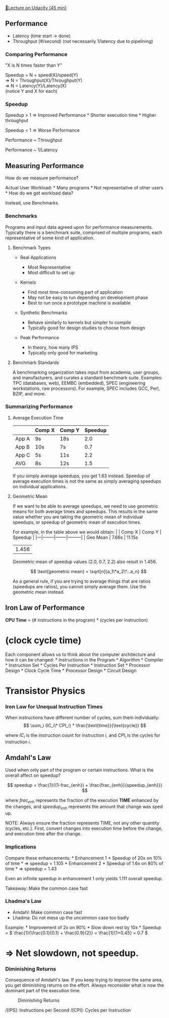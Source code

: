 [[https://classroom.udacity.com/courses/ud007/lessons/3650739106/concepts/last-viewed][🔗Lecture
on Udacity (45 min)]]

** Performance
   :PROPERTIES:
   :CUSTOM_ID: performance
   :END:

- Latency (time start \( \rightarrow \) done)
- Throughput (#/second) (not necessarily 1/latency due to pipelining)

*** Comparing Performance
    :PROPERTIES:
    :CUSTOM_ID: comparing-performance
    :END:
"X is N times faster than Y"

Speedup = N = speed(X)/speed(Y)\\
\( \Rightarrow \) N = Throughput(X)/Throughput(Y)\\
\( \Rightarrow \) N = Latency(Y)/Latency(X)\\
(notice Y and X for each)

*** Speedup
    :PROPERTIES:
    :CUSTOM_ID: speedup
    :END:
Speedup > 1 \( \Rightarrow \) Improved Performance * Shorter execution
time * Higher throughput

Speedup < 1 \( \Rightarrow \) Worse Performance

Performance ~ Throughput

Performance ~ 1/Latency

** Measuring Performance
   :PROPERTIES:
   :CUSTOM_ID: measuring-performance
   :END:
How do we measure performance?

Actual User Workload: * Many programs * Not representative of other
users * How do we get workload data?

Instead, use Benchmarks

*** Benchmarks
    :PROPERTIES:
    :CUSTOM_ID: benchmarks
    :END:
Programs and input data agreed upon for performance measurements.
Typically there is a benchmark suite, comprised of multiple programs,
each representative of some kind of application.

**** Benchmark Types
     :PROPERTIES:
     :CUSTOM_ID: benchmark-types
     :END:

- Real Applications

  - Most Representative
  - Most difficult to set up

- Kernels

  - Find most time-consuming part of application
  - May not be easy to run depending on development phase
  - Best to run once a prototype machine is available

- Synthetic Benchmarks

  - Behave similarly to kernels but simpler to compile
  - Typically good for design studies to choose from design

- Peak Performance

  - In theory, how many IPS
  - Typically only good for marketing

**** Benchmark Standards
     :PROPERTIES:
     :CUSTOM_ID: benchmark-standards
     :END:
A benchmarking organization takes input from academia, user groups, and
manufacturers, and curates a standard benchmark suite. Examples: TPC
(databases, web), EEMBC (embedded), SPEC (engineering workstations, raw
processors). For example, SPEC includes GCC, Perl, BZIP, and more.

*** Summarizing Performance
    :PROPERTIES:
    :CUSTOM_ID: summarizing-performance
    :END:
**** Average Execution Time
     :PROPERTIES:
     :CUSTOM_ID: average-execution-time
     :END:
|       | Comp X | Comp Y | Speedup |
|-------+--------+--------+---------|
| App A | 9s     | 18s    | 2.0     |
| App B | 10s    | 7s     | 0.7     |
| App C | 5s     | 11s    | 2.2     |
| AVG   | 8s     | 12s    | 1.5     |

If you simply average speedups, you get 1.63 instead. Speedup of average
execution times is not the same as simply averaging speedups on
individual applications.

**** Geometric Mean
     :PROPERTIES:
     :CUSTOM_ID: geometric-mean
     :END:
If we want to be able to average speedups, we need to use geometric
means for both average times and speedups. This results in the same
value whether you are taking the geometric mean of individual speedups,
or speedup of geometric mean of execution times.

For example, in the table above we would obtain: | | Comp X | Comp Y |
Speedup | |---|--------|--------|---------| | Geo Mean | 7.66s | 11.15s
| 1.456 |

Geometric mean of speedup values (2.0, 0.7, 2.2) also result in 1.456.

\[ \text{geometric mean} = \sqrt[n]{a_1\*a_2\*...a_n} \]

As a general rule, if you are trying to average things that are ratios
(speedups are ratios), you cannot simply average them. Use the geometric
mean instead.

** Iron Law of Performance
   :PROPERTIES:
   :CUSTOM_ID: iron-law-of-performance
   :END:
*CPU Time* = (# instructions in the program) * (cycles per instruction)
* (clock cycle time)

Each component allows us to think about the computer architecture and
how it can be changed: * Instructions in the Program * Algorithm *
Compiler * Instruction Set * Cycles Per Instruction * Instruction Set *
Processor Design * Clock Cycle Time * Processor Design * Circuit Design
* Transistor Physics

*** Iron Law for Unequal Instruction Times
    :PROPERTIES:
    :CUSTOM_ID: iron-law-for-unequal-instruction-times
    :END:
When instructions have different number of cycles, sum them
individually:
\[ \sum_i (IC_i\* CPI_i) * \frac{\text{time}}{\text{cycle}} \]

where \( IC_i \) is the instruction count for instruction \( i \), and
\(CPI_i\) is the cycles for instruction \( i \).

** Amdahl's Law
   :PROPERTIES:
   :CUSTOM_ID: amdahls-law
   :END:
Used when only part of the program or certain instructions. What is the
overall affect on speedup?

\[ speedup = \frac{1}{(1-frac_{enh}) + \frac{frac_{enh}}{speedup_{enh}}} \]

where \( frac_{enh} \) represents the fraction of the execution *TIME*
enhanced by the changes, and \( speedup_{enh} \) represents the amount
that change was sped up.

NOTE: Always ensure the fraction represents TIME, not any other quantity
(cycles, etc.). First, convert changes into execution time before the
change, and execution time after the change.

*** Implications
    :PROPERTIES:
    :CUSTOM_ID: implications
    :END:
Compare these enhancements: * Enhancement 1 * Speedup of 20x on 10% of
time * \( \Rightarrow \) speedup = 1.105 * Enhancement 2 * Speedup of
1.6x on 80% of time * \( \Rightarrow \) speedup = 1.43

Even an infinite speedup in enhancement 1 only yields 1.111 overall
speedup.

Takeaway: Make the common case fast

*** Lhadma's Law
    :PROPERTIES:
    :CUSTOM_ID: lhadmas-law
    :END:

- Amdahl: Make common case fast
- Lhadma: Do not mess up the uncommon case too badly

Example: * Improvement of 2x on 90% * Slow down rest by 10x * Speedup =
\( \frac{1}{\frac{0.1}{0.1} + \frac{0.9}{2}} = \frac{1}{1+0.45} = 0.7 \)
* \( \Rightarrow \) Net slowdown, not speedup.

*** Diminishing Returns
    :PROPERTIES:
    :CUSTOM_ID: diminishing-returns
    :END:
Consequence of Amdahl's law. If you keep trying to improve the same
area, you get diminishing returns on the effort. Always reconsider what
is now the dominant part of the execution time.

#+caption: Diminishing Returns
[[https://i.imgur.com/SzjXnRS.png]]

/[IPS]: Instructions per Second /[CPI]: Cycles per Instruction
